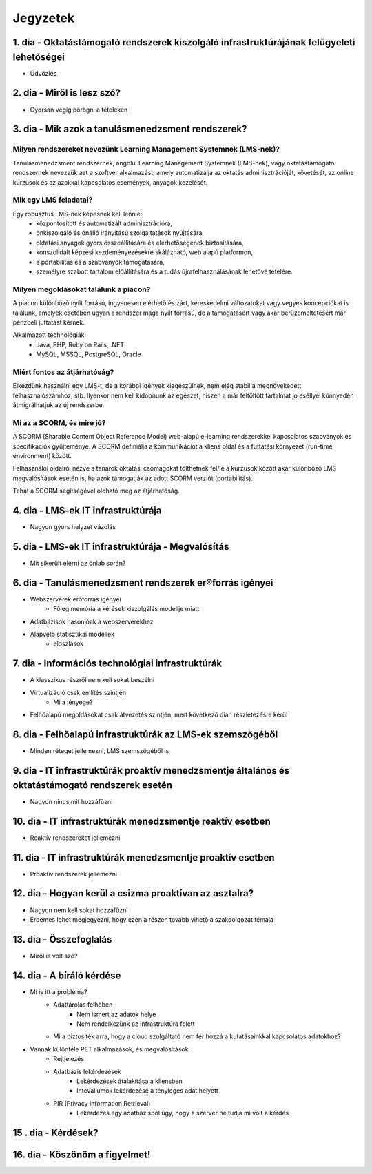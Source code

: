 Jegyzetek
#########

1. dia - Oktatástámogató rendszerek kiszolgáló infrastruktúrájának felügyeleti lehetőségei
==========================================================================================

- Üdvözlés

2. dia - Miről is lesz szó?
===========================

- Gyorsan végig pörögni a tételeken

3. dia - Mik azok a tanulásmenedzsment rendszerek?
==================================================

Milyen rendszereket nevezünk Learning Management Systemnek (LMS-nek)?
---------------------------------------------------------------------

Tanulásmenedzsment rendszernek, angolul Learning Management Systemnek (LMS-nek), vagy oktatástámogató rendszernek nevezzük azt a szoftver alkalmazást, amely automatizálja az oktatás adminisztrációját, követését, az online kurzusok és az azokkal kapcsolatos események, anyagok kezelését.

Mik egy LMS feladatai?
----------------------

Egy robusztus LMS-nek képesnek kell lennie:
    - központosított és automatizált adminisztrációra,
    - önkiszolgáló és önálló irányítású szolgáltatások nyújtására,
    - oktatási anyagok gyors összeállítására és elérhetőségének biztosítására,
    - konszolidált képzési kezdeményezésekre skálázható, web alapú platformon,
    - a portabilitás és a szabványok támogatására,
    - személyre szabott tartalom előállítására és a tudás újrafelhasználásának lehetővé tételére.

Milyen megoldásokat találunk a piacon?
--------------------------------------

A piacon különböző nyílt forrású, ingyenesen elérhető és zárt, kereskedelmi változatokat vagy vegyes koncepciókat is találunk, amelyek esetében ugyan a rendszer maga nyílt forrású, de a támogatásért vagy akár bérüzemeltetésért már pénzbeli juttatást kérnek.

Alkalmazott technológiák:
    - Java, PHP, Ruby on Rails, .NET
    - MySQL, MSSQL, PostgreSQL, Oracle

Miért fontos az átjárhatóság?
-----------------------------

Elkezdünk használni egy LMS-t, de a korábbi igények kiegészülnek, nem elég stabil a megnövekedett felhasználószámhoz, stb. Ilyenkor nem kell kidobnunk az egészet, hiszen a már feltöltött tartalmat jó eséllyel könnyedén átmigrálhatjuk az új rendszerbe.

Mi az a SCORM, és mire jó?
--------------------------

A SCORM (Sharable Content Object Reference Model) web-alapú e-learning rendszerekkel kapcsolatos szabványok és specifikációk gyűjteménye. A SCORM definiálja a kommunikációt a kliens oldal és a futtatási környezet (run-time environment) között.

Felhasználói oldalról nézve a tanárok oktatási csomagokat tölthetnek fel/le a kurzusok között akár különböző LMS megvalósítások esetén is, ha azok támogatják az adott SCORM verziót (portabilitás).

Tehát a SCORM segítségével oldható meg az átjárhatóság.

4. dia - LMS-ek IT infrastruktúrája
===================================

- Nagyon gyors helyzet vázolás

5. dia - LMS-ek IT infrastruktúrája - Megvalósítás
==================================================

- Mit sikerült elérni az önlab során?

6. dia - Tanulásmenedzsment rendszerek er®forrás igényei
========================================================

- Webszerverek erőforrás igényei
    - Főleg memória a kérések kiszolgálás modellje miatt
- Adatbázisok hasonlóak a webszerverekhez
- Alapvető statisztikai modellek
    - eloszlások

7. dia - Információs technológiai infrastruktúrák
=================================================

- A klasszikus részről nem kell sokat beszélni
- Virtualizáció csak említés szintjén
    - Mi a lényege?
- Felhőalapú megoldásokat csak átvezetés szintjén, mert következő dián részletezésre kerül

8. dia - Felhőalapú infrastruktúrák az LMS-ek szemszögéből
==========================================================

- Minden réteget jellemezni, LMS szemszögéből is

9. dia - IT infrastruktúrák proaktív menedzsmentje általános és oktatástámogató rendszerek esetén
=================================================================================================

- Nagyon nincs mit hozzáfűzni

10. dia - IT infrastruktúrák menedzsmentje reaktív esetben
==========================================================

- Reaktív rendszereket jellemezni

11. dia - IT infrastruktúrák menedzsmentje proaktív esetben
===========================================================

- Proaktív rendszerek jellemezni

12. dia - Hogyan kerül a csizma proaktívan az asztalra?
=======================================================

- Nagyon nem kell sokat hozzáfűzni
- Érdemes lehet megjegyezni, hogy ezen a részen tovább vihető a szakdolgozat témája

13. dia - Összefoglalás
=======================

- Miről is volt szó?

14. dia - A bíráló kérdése
==========================

- Mi is itt a probléma?
    - Adattárolás felhőben
        - Nem ismert az adatok helye
        - Nem rendelkezünk az infrastruktúra felett
    - Mi a biztosíték arra, hogy a cloud szolgáltató nem fér hozzá a kutatásainkkal kapcsolatos adatokhoz?
- Vannak különféle PET alkalmazások, és megvalósítások
    - Rejtjelezés
    - Adatbázis lekérdezések
        - Lekérdezések átalakítása a kliensben
        - Intevallumok lekérdezése a tényleges adat helyett
    - PIR (Privacy Information Retrieval)
        - Lekérdezés egy adatbázisból úgy, hogy a szerver ne tudja mi volt a kérdés 

15 . dia - Kérdések?
====================

16. dia - Köszönöm a figyelmet!
===============================

